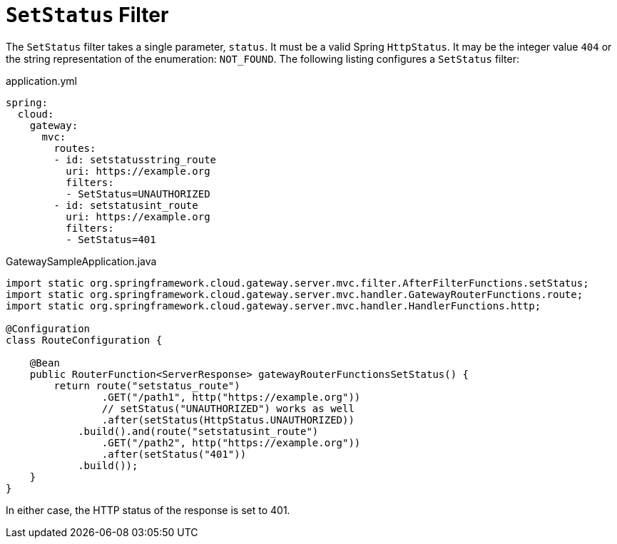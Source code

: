 [[setstatus-filter]]
= `SetStatus` Filter

The `SetStatus` filter takes a single parameter, `status`.
It must be a valid Spring `HttpStatus`.
It may be the integer value `404` or the string representation of the enumeration: `NOT_FOUND`.
The following listing configures a `SetStatus` filter:

.application.yml
[source,yaml]
----
spring:
  cloud:
    gateway:
      mvc:
        routes:
        - id: setstatusstring_route
          uri: https://example.org
          filters:
          - SetStatus=UNAUTHORIZED
        - id: setstatusint_route
          uri: https://example.org
          filters:
          - SetStatus=401
----

.GatewaySampleApplication.java
[source,java]
----
import static org.springframework.cloud.gateway.server.mvc.filter.AfterFilterFunctions.setStatus;
import static org.springframework.cloud.gateway.server.mvc.handler.GatewayRouterFunctions.route;
import static org.springframework.cloud.gateway.server.mvc.handler.HandlerFunctions.http;

@Configuration
class RouteConfiguration {

    @Bean
    public RouterFunction<ServerResponse> gatewayRouterFunctionsSetStatus() {
        return route("setstatus_route")
                .GET("/path1", http("https://example.org"))
                // setStatus("UNAUTHORIZED") works as well
                .after(setStatus(HttpStatus.UNAUTHORIZED))
            .build().and(route("setstatusint_route")
                .GET("/path2", http("https://example.org"))
                .after(setStatus("401"))
            .build());
    }
}
----

In either case, the HTTP status of the response is set to 401.

////
TODO: support original status header
You can configure the `SetStatus` filter to return the original HTTP status code from the proxied request in a header in the response.
The header is added to the response if configured with the following property:

.application.yml
[source,yaml]
----
spring:
  cloud:
    gateway:
      set-status:
        original-status-header-name: original-http-status
----
////

